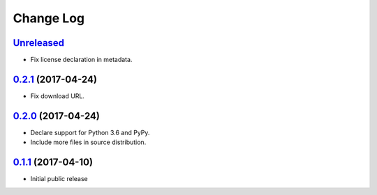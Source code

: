 ==========
Change Log
==========

`Unreleased`_
-------------

* Fix license declaration in metadata.

`0.2.1`_ (2017-04-24)
---------------------

* Fix download URL.

`0.2.0`_ (2017-04-24)
---------------------

* Declare support for Python 3.6 and PyPy.
* Include more files in source distribution.

`0.1.1`_ (2017-04-10)
---------------------

* Initial public release

.. _0.1.1: https://github.com/cryptosense/streamcat/tree/v0.1.1
.. _0.2.0: https://github.com/cryptosense/streamcat/compare/v0.1.1...v0.2.0
.. _0.2.1: https://github.com/cryptosense/streamcat/compare/v0.2.0...v0.2.1
.. _Unreleased: https://github.com/cryptosense/streamcat/compare/v0.2.1...master
